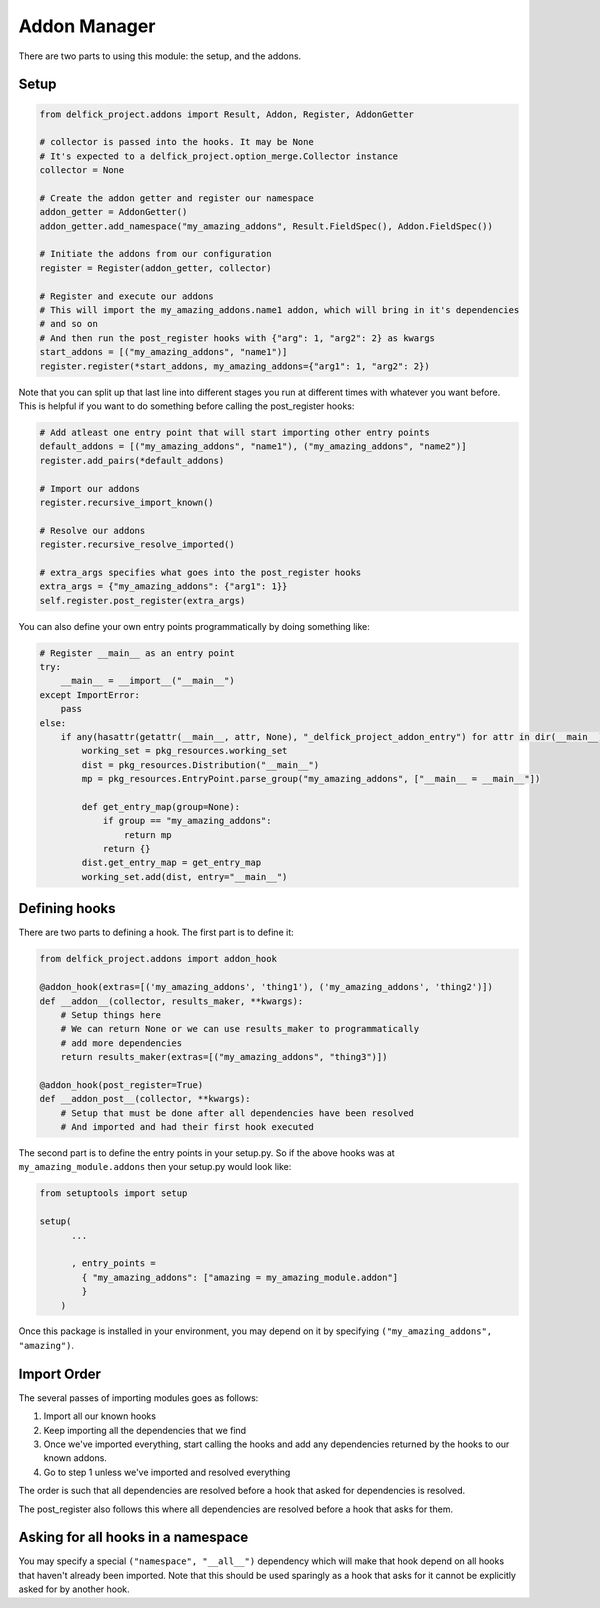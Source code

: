 .. _addons:

Addon Manager
=============

There are two parts to using this module: the setup, and the addons.

Setup
-----

.. code-block:: python

    from delfick_project.addons import Result, Addon, Register, AddonGetter

    # collector is passed into the hooks. It may be None
    # It's expected to a delfick_project.option_merge.Collector instance
    collector = None

    # Create the addon getter and register our namespace
    addon_getter = AddonGetter()
    addon_getter.add_namespace("my_amazing_addons", Result.FieldSpec(), Addon.FieldSpec())

    # Initiate the addons from our configuration
    register = Register(addon_getter, collector)

    # Register and execute our addons
    # This will import the my_amazing_addons.name1 addon, which will bring in it's dependencies
    # and so on
    # And then run the post_register hooks with {"arg": 1, "arg2": 2} as kwargs
    start_addons = [("my_amazing_addons", "name1")]
    register.register(*start_addons, my_amazing_addons={"arg1": 1, "arg2": 2})

Note that you can split up that last line into different stages you run at
different times with whatever you want before. This is helpful if you want to
do something before calling the post_register hooks:

.. code-block:: python

    # Add atleast one entry point that will start importing other entry points
    default_addons = [("my_amazing_addons", "name1"), ("my_amazing_addons", "name2")]
    register.add_pairs(*default_addons)

    # Import our addons
    register.recursive_import_known()

    # Resolve our addons
    register.recursive_resolve_imported()

    # extra_args specifies what goes into the post_register hooks
    extra_args = {"my_amazing_addons": {"arg1": 1}}
    self.register.post_register(extra_args)

You can also define your own entry points programmatically by doing something
like:

.. code-block:: python

    # Register __main__ as an entry point
    try:
        __main__ = __import__("__main__")
    except ImportError:
        pass
    else:
        if any(hasattr(getattr(__main__, attr, None), "_delfick_project_addon_entry") for attr in dir(__main__)):
            working_set = pkg_resources.working_set
            dist = pkg_resources.Distribution("__main__")
            mp = pkg_resources.EntryPoint.parse_group("my_amazing_addons", ["__main__ = __main__"])

            def get_entry_map(group=None):
                if group == "my_amazing_addons":
                    return mp
                return {}
            dist.get_entry_map = get_entry_map
            working_set.add(dist, entry="__main__")

Defining hooks
--------------

There are two parts to defining a hook. The first part is to define it:

.. code-block:: python

    from delfick_project.addons import addon_hook

    @addon_hook(extras=[('my_amazing_addons', 'thing1'), ('my_amazing_addons', 'thing2')])
    def __addon__(collector, results_maker, **kwargs):
        # Setup things here
        # We can return None or we can use results_maker to programmatically
        # add more dependencies
        return results_maker(extras=[("my_amazing_addons", "thing3")])

    @addon_hook(post_register=True)
    def __addon_post__(collector, **kwargs):
        # Setup that must be done after all dependencies have been resolved
        # And imported and had their first hook executed

The second part is to define the entry points in your setup.py. So if the above
hooks was at ``my_amazing_module.addons`` then your setup.py would look like:

.. code-block:: python

    from setuptools import setup

    setup(
          ...

          , entry_points =
            { "my_amazing_addons": ["amazing = my_amazing_module.addon"]
            }
        )

Once this package is installed in your environment, you may depend on it by
specifying ``("my_amazing_addons", "amazing")``.

Import Order
------------

The several passes of importing modules goes as follows:

1. Import all our known hooks
2. Keep importing all the dependencies that we find
3. Once we've imported everything, start calling the hooks and add any dependencies
   returned by the hooks to our known addons.
4. Go to step 1 unless we've imported and resolved everything

The order is such that all dependencies are resolved before a hook that asked
for dependencies is resolved.

The post_register also follows this where all dependencies are resolved before
a hook that asks for them.

Asking for all hooks in a namespace
-----------------------------------

You may specify a special ``("namespace", "__all__")``  dependency which will
make that hook depend on all hooks that haven't already been imported. Note that
this should be used sparingly as a hook that asks for it cannot be explicitly
asked for by another hook.
